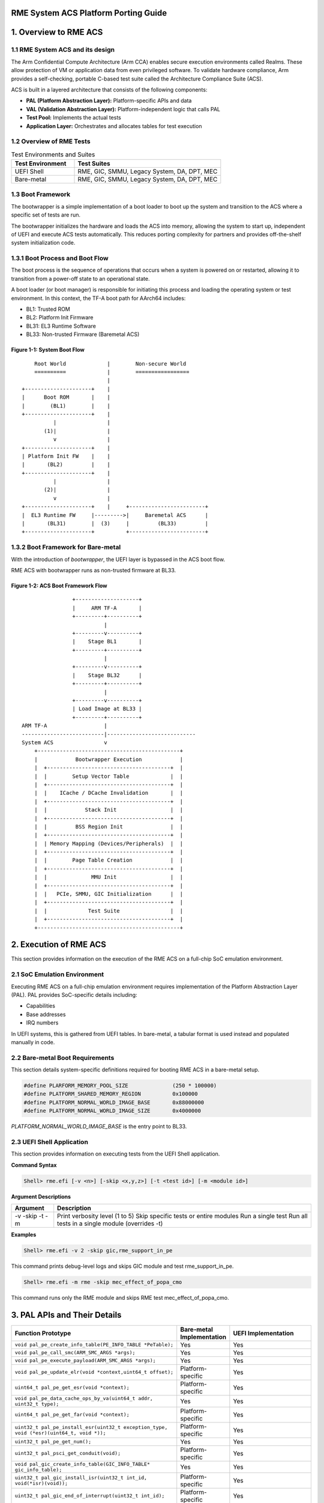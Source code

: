 RME System ACS Platform Porting Guide
=====================================


1. Overview to RME ACS
======================


1.1 RME System ACS and its design
----------------------------------

The Arm Confidential Compute Architecture (Arm CCA) enables secure execution environments called
Realms. These allow protection of VM or application data from even privileged software. To validate
hardware compliance, Arm provides a self-checking, portable C-based test suite called the
Architecture Compliance Suite (ACS).

ACS is built in a layered architecture that consists of the following components:

- **PAL (Platform Abstraction Layer):** Platform-specific APIs and data
- **VAL (Validation Abstraction Layer):** Platform-independent logic that calls PAL
- **Test Pool:** Implements the actual tests
- **Application Layer:** Orchestrates and allocates tables for test execution


1.2 Overview of RME Tests
-------------------------

.. list-table:: Test Environments and Suites
   :header-rows: 1
   :widths: 30 70

   * - Test Environment
     - Test Suites
   * - UEFI Shell
     - RME, GIC, SMMU, Legacy System, DA, DPT, MEC
   * - Bare-metal
     - RME, GIC, SMMU, Legacy System, DA, DPT, MEC

1.3 Boot Framework
------------------

The bootwrapper is a simple implementation of a boot loader to boot up the system and transition
to the ACS where a specific set of tests are run.

The bootwrapper initializes the hardware and loads the ACS into memory, allowing the system to start up,
independent of UEFI and execute ACS tests automatically. This reduces porting complexity for partners
and provides off-the-shelf system initialization code.

1.3.1 Boot Process and Boot Flow
--------------------------------

The boot process is the sequence of operations that occurs when a system is powered on or restarted,
allowing it to transition from a power-off state to an operational state.

A boot loader (or boot manager) is responsible for initiating this process and loading the operating
system or test environment. In this context, the TF-A boot path for AArch64 includes:

- BL1: Trusted ROM
- BL2: Platform Init Firmware
- BL31: EL3 Runtime Software
- BL33: Non-trusted Firmware (Baremetal ACS)

--------------------------------
**Figure 1-1: System Boot Flow**
--------------------------------

::

        Root World             |        Non-secure World
        ==========             |        =================
                               |
    +---------------------+    |    
    |      Boot ROM       |    |    
    |        (BL1)        |    |    
    +---------------------+    |    
              |                |    
           (1)|                |    
              v                |    
    +---------------------+    |    
    | Platform Init FW    |    |    
    |       (BL2)         |    |    
    +---------------------+    |    
              |                |    
           (2)|                |    
              v                |    
    +---------------------+    |     +------------------------+
    |  EL3 Runtime FW     |--------->|     Baremetal ACS      |
    |       (BL31)        |  (3)     |         (BL33)         |
    +---------------------+          +------------------------+

1.3.2 Boot Framework for Bare-metal
-----------------------------------

With the introduction of `bootwrapper`, the UEFI layer is bypassed in the ACS boot flow.

RME ACS with bootwrapper runs as non-trusted firmware at BL33.

---------------------------------------
**Figure 1-2: ACS Boot Framework Flow**
---------------------------------------

::

                          +--------------------+
                          |     ARM TF-A       |
                          +---------+----------+
                                    |
                          +---------v----------+
                          |    Stage BL1       |
                          +---------+----------+
                                    |
                          +---------v----------+
                          |    Stage BL32      |
                          +---------+----------+
                                    |
                          +---------v----------+
                          | Load Image at BL33 |
                          +---------+----------+
          ARM TF-A                  |
          --------------------------|----------------------------
          System ACS                v
              +---------------------------------------------+
              |            Bootwrapper Execution            |
              |  +---------------------------------------+  |
              |  |        Setup Vector Table             |  |
              |  +---------------------------------------+  |
              |  |    ICache / DCache Invalidation       |  |
              |  +---------------------------------------+  |
              |  |            Stack Init                 |  |
              |  +---------------------------------------+  |
              |  |         BSS Region Init               |  |
              |  +---------------------------------------+  |
              |  | Memory Mapping (Devices/Peripherals)  |  |
              |  +---------------------------------------+  |
              |  |        Page Table Creation            |  |
              |  +---------------------------------------+  |
              |  |              MMU Init                 |  |
              |  +---------------------------------------+  |
              |  |   PCIe, SMMU, GIC Initialization      |  |
              |  +---------------------------------------+  |
              |  |             Test Suite                |  |
              |  +---------------------------------------+  |
              +---------------------------------------------+


2. Execution of RME ACS
=======================

This section provides information on the execution of the RME ACS on a full-chip SoC emulation
environment.

2.1 SoC Emulation Environment
-----------------------------

Executing RME ACS on a full-chip emulation environment requires implementation of the Platform
Abstraction Layer (PAL).
PAL provides SoC-specific details including:

- Capabilities
- Base addresses
- IRQ numbers

In UEFI systems, this is gathered from UEFI tables. In bare-metal, a tabular format is used instead
and populated manually in code.


2.2 Bare-metal Boot Requirements
--------------------------------

This section details system-specific definitions required for booting RME ACS in a bare-metal setup.

.. code-block:: c

   #define PLARFORM_MEMORY_POOL_SIZE              (250 * 100000)
   #define PLATFORM_SHARED_MEMORY_REGION          0x100000
   #define PLATFORM_NORMAL_WORLD_IMAGE_BASE       0x88000000
   #define PLATFORM_NORMAL_WORLD_IMAGE_SIZE       0x4000000


`PLATFORM_NORMAL_WORLD_IMAGE_BASE` is the entry point to BL33.


2.3 UEFI Shell Application
--------------------------

This section provides information on executing tests from the UEFI Shell application.

**Command Syntax**

.. code-block:: shell

   Shell> rme.efi [-v <n>] [-skip <x,y,z>] [-t <test id>] [-m <module id>]

**Argument Descriptions**

+----------+---------------------------------------------------------------+
| Argument | Description                                                   |
+==========+===============================================================+
| -v       | Print verbosity level (1 to 5)                                |
| -skip    | Skip specific tests or entire modules                         |
| -t       | Run a single test                                             |
| -m       | Run all tests in a single module (overrides -t)               |
+----------+---------------------------------------------------------------+

**Examples**

.. code-block:: shell

   Shell> rme.efi -v 2 -skip gic,rme_support_in_pe

This command prints debug-level logs and skips GIC module and test rme_support_in_pe.

.. code-block:: shell

   Shell> rme.efi -m rme -skip mec_effect_of_popa_cmo

This command runs only the RME module and skips RME test mec_effect_of_popa_cmo.


3. PAL APIs and Their Details
=============================

.. list-table::
   :header-rows: 1
   :widths: 50 15 30

   * - Function Prototype
     - Bare-metal Implementation
     - UEFI Implementation
   * - ``void pal_pe_create_info_table(PE_INFO_TABLE *PeTable);``
     - Yes
     - Yes
   * - ``void pal_pe_call_smc(ARM_SMC_ARGS *args);``
     - Yes
     - Yes
   * - ``void pal_pe_execute_payload(ARM_SMC_ARGS *args);``
     - Yes
     - Yes
   * - ``void pal_pe_update_elr(void *context,uint64_t offset);``
     - Platform-specific
     - Yes
   * - ``uint64_t pal_pe_get_esr(void *context);``
     - Platform-specific
     - Yes
   * - ``void pal_pe_data_cache_ops_by_va(uint64_t addr, uint32_t type);``
     - Yes
     - Yes
   * - ``uint64_t pal_pe_get_far(void *context);``
     - Platform-specific
     - Yes
   * - ``uint32_t pal_pe_install_esr(uint32_t exception_type, void (*esr)(uint64_t, void *));``
     - Platform-specific
     - Yes
   * - ``uint32_t pal_pe_get_num();``
     - Yes
     - Yes
   * - ``uint32_t pal_psci_get_conduit(void);``
     - Platform-specific
     - Yes
   * - ``void pal_gic_create_info_table(GIC_INFO_TABLE* gic_info_table);``
     - Yes
     - Yes
   * - ``uint32_t pal_gic_install_isr(uint32_t int_id, void(*isr)(void));``
     - Platform-specific
     - Yes
   * - ``uint32_t pal_gic_end_of_interrupt(uint32_t int_id);``
     - Platform-specific
     - Yes
   * - ``uint32_t pal_gic_request_irq(unsigned int irq_num, unsigned int mapped_irq_num, void *isr);``
     - Platform-specific
     - Yes
   * - ``void pal_gic_free_irq(unsigned int irq_num, unsigned int mapped_irq_num);``
     - Platform-specific
     - Yes
   * - ``uint32_t pal_gic_set_intr_trigger(uint32_t int_id, INTR_TRIGGER_INFO_TYPE_etrigger_type);``
     - Platform-specific
     - Yes
   * - ``void pal_timer_create_info_table(TIMER_INFO_TABLE *timer_info_table);``
     - Yes
     - Yes
   * - ``void pal_wd_create_info_table(WD_INFO_TABLE *wd_table);``
     - Yes
     - Yes
   * - ``void pal_iovirt_create_info_table(IOVIRT_INFO_TABLE *iovirt);``
     - Yes
     - Yes
   * - ``uint64_t pal_iovirt_get_rc_smmu_base(IOVIRT_INFO_TABLE *iovirt, uint32_t rc_seg_num, uint32_t rid);``
     - Yes
     - Yes
   * - ``void pal_peripheral_create_info_table(PERIPHERAL_INFO_TABLE *per_info_table);``
     - Yes
     - Yes
   * - ``void pal_memory_create_info_table(MEMORY_INFO_TABLE *memoryInfoTable);``
     - Platform-specific
     - Yes
   * - ``uint64_t pal_memory_ioremap(void *addr, uint32_t size, uint32_t attr);``
     - Platform-specific
     - Platform-specific
   * - ``void pal_memory_unmap(void *addr);``
     - Platform-specific
     - Platform-specific
   * - ``uint8_t pal_mmio_read8(uint64_t addr);``
     - Yes
     - Yes
   * - ``uint16_t pal_mmio_read16(uint64_t addr);``
     - Yes
     - Yes
   * - ``uint32_t pal_mmio_read(uint64_t addr);``
     - Yes
     - Yes
   * - ``uint64_t pal_mmio_read64(uint64_t addr);``
     - Yes
     - Yes
   * - ``void pal_mmio_write8(uint64_t addr, uint8_t data);``
     - Yes
     - Yes
   * - ``void pal_mmio_write16(uint64_t addr, uint16_t data);``
     - Yes
     - Yes
   * - ``void pal_mmio_write(uint64_t addr, uint32_t data);``
     - Yes
     - Yes
   * - ``void pal_mmio_write64(uint64_t addr, uint64_t data);``
     - Yes
     - Yes
   * - ``void pal_print(char8_t *string, uint64_t data);``
     - Platform-specific
     - Yes
   * - ``void pal_print_raw(uint64_t addr, char *string, uint64_t data);``
     - Yes
     - Yes
   * - ``void pal_mem_free(void *buffer);``
     - Platform-specific
     - Yes
   * - ``int pal_mem_compare(void *src, void *dest, uint32_t len);``
     - Yes
     - Yes
   * - ``void pal_mem_set(void *buf, uint32_t size, uint8_t value);``
     - Yes
     - Yes
   * - ``void pal_mem_allocate_shared(uint32_t num_pe, uint32_t sizeofentry);``
     - Yes
     - Yes
   * - ``uint64_t pal_mem_get_shared_addr(void);``
     - Yes
     - Yes
   * - ``void pal_mem_free_shared(void);``
     - Yes
     - Yes
   * - ``void *pal_mem_alloc(uint32_t size);``
     - Platform-specific
     - Yes
   * - ``void *pal_mem_virt_to_phys(void *va);``
     - Platform-specific
     - Platform-specific
   * - ``void *pal_mem_alloc_cacheable(uint32_t Bdf, uint32_t Size, void **Pa);``
     - Platform-specific
     - Yes
   * - ``void pal_mem_free_cacheable(uint32_t Bdf, uint32_t Size, void *Va, void *Pa);``
     - Platform-specific
     - Yes
   * - ``void *pal_mem_phys_to_virt(uint64_t Pa);``
     - Platform-specific
     - Platform-specific
   * - ``uint32_t pal_strncmp(char8_t *str1, char8_t *str2, uint32_t len);``
     - Yes
     - Yes
   * - ``void *pal_memcpy(void *dest_buffer, void *src_buffer, uint32_t len);``
     - Yes
     - Yes
   * - ``uint64_t pal_time_delay_ms(uint64_t time_ms);``
     - Platform-specific
     - Yes
   * - ``uint32_t pal_mem_page_size();``
     - Platform-specific
     - Yes
   * - ``void *pal_mem_alloc_pages(uint32_t NumPages);``
     - Platform-specific
     - Yes
   * - ``void pal_mem_free_pages(void *PageBase, uint32_t NumPages);``
     - Platform-specific
     - Yes
   * - ``void *pal_mem_calloc(uint32_t num, uint32_t Size);``
     - Platform-specific
     - Yes
   * - ``void *pal_aligned_alloc(uint32_t alignment, uint32_t size);``
     - Platform-specific
     - Yes
   * - ``void pal_mem_free_aligned(void *buffer);``
     - Platform-specific
     - Yes
   * - ``void pal_driver_uart_pl011_putc(int c);``
     - Yes
     - Yes

Note: Platform-specific means the partner must provide their implementation for that PAL API.


4. Prerequisites
================

ACK test requires to execute the code at EL3 for GPT/MMU modification, so ensure that the following
requirements are met.

- When Non-secure EL2 executes 'smc' with SMC FID, 0xC2000060, EL3 Firmware is expected to branch to
  plat_arm_acs_smc_handler function which is predefined in ACK.
- To generate binary file for EL3 code, follow the build steps in README of val_el3.
- 2MB memory must be flat mapped in EL3-MMU with Root access PAS and GPI as ROOT/ALL_ACCESS, which
  is used for MMU tables in EL3.
- 2MB Free memory which is used as PA in tests.
- 2MB memory that is flat-mapped as Realm Access PAS which is used for Realm SMMU tables.
- 4KB/16KB/64KB shared memory that is used,
  a) as a structure, shared_data_el32 to share data between EL3 and EL2 domains,
  b) to save/restore registers and sp_el3, and tf-handler entry address.
- 512MB Unused VA space (within 48bits) that is used in the tests as VA.
- 4KB of Non-Volatile memory that is used only in reset tests.


5. Abbreviations
================

.. list-table::
  :header-rows: 1
  :widths: 20 80

  * - Abbreviation
    - Expansion
  * - ACPI
    - Advanced Configuration and Power Interface
  * - ACS
    - Architecture Compliance Suite
  * - BDF
    - Bus, Device, and Function
  * - CMO
    - Cache Maintenance Operation
  * - DA
    - Device Assignment
  * - DMA
    - Direct Memory Access
  * - DPT
    - Device Permission Table
  * - ECAM
    - Enhanced Configuration Access Mechanism
  * - ELx
    - Exception Level x (where x can be 0 to 3)
  * - GIC
    - Generic Interrupt Controller
  * - HVC
    - Hyper Visor Call
  * - IDE
    - Integrity and Data Encryption
  * - IOMMU
    - Input-Output Memory Management Unit
  * - IORT
    - Input Output Remapping Table
  * - IOVIRT
    - Input Output Virtualization
  * - ITS
    - Interrupt Translation Service
  * - KM
    - Key Management
  * - LPI
    - Locality-specific Peripheral Interrupt
  * - MEC
    - Memory Encryption Context
  * - MECID
    - Memory Encryption Context Identifier
  * - MPAM
    - Memory System Resource Partitioning and Monitoring
  * - MSI
    - Message-Signaled Interrupt
  * - MTE
    - Memory Tagging Extension
  * - MMU
    - Memory Management Unit
  * - PAL
    - Platform Abstraction Layer
  * - PCIe
    - Peripheral Component Interconnect Express
  * - PE
    - Processing Element
  * - PoC
    - Point of Coherence
  * - PoE
    - Point of Encryption
  * - PoPA
    - Point of Physical Aliasing
  * - PSCI
    - Power State Coordination Interface
  * - RC
    - Root Complex
  * - RCiEP
    - Root Complex integrated End Point
  * - RP
    - Root Port
  * - RME
    - Realm Management Extension
  * - RMM
    - Realm Management Monitor
  * - RMSD
    - Realm Management Security Domain
  * - SBSA
    - Server Base System Architecture
  * - SMC
    - Secure Monitor Call
  * - SMMU
    - System Memory Management Unit
  * - SoC
    - System on Chip
  * - TDI
    - TEE Device Interface
  * - TDISP
    - TEE Device Interface Security Protocol
  * - TEE
    - Trusted Execution Environment
  * - UEFI
    - Unified Extensible Firmware Interface
  * - UART
    - Universal Asynchronous Receiver and Transmitter
  * - VAL
    - Validation Abstraction Layer


License
=======

RME System ACS is distributed under Apache v2.0 License.

*Copyright (c) 2023-2025, Arm Limited and Contributors. All rights reserved.*
